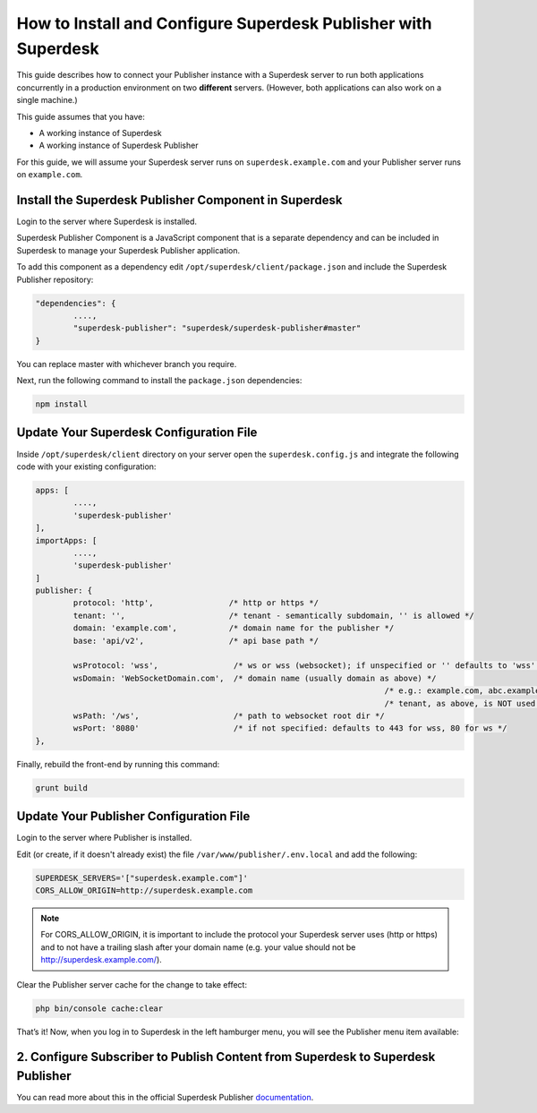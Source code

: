 How to Install and Configure Superdesk Publisher with Superdesk
===============================================================

This guide describes how to connect your Publisher instance with a Superdesk server to run
both applications concurrently in a production environment on two **different** servers.
(However, both applications can also work on a single machine.)

This guide assumes that you have:

- A working instance of Superdesk
- A working instance of Superdesk Publisher

For this guide, we will assume your Superdesk server runs on ``superdesk.example.com`` and your Publisher server
runs on ``example.com``.

Install the Superdesk Publisher Component in Superdesk
------------------------------------------------------

Login to the server where Superdesk is installed.

Superdesk Publisher Component is a JavaScript component that is a separate dependency
and can be included in Superdesk to manage your Superdesk Publisher application.

To add this component as a dependency edit ``/opt/superdesk/client/package.json`` and include the 
Superdesk Publisher repository:

.. code-block:: js

	"dependencies": {
		....,
		"superdesk-publisher": "superdesk/superdesk-publisher#master"
	}

You can replace master with whichever branch you require.

Next, run the following command to install the ``package.json`` dependencies:

.. code-block:: bash

	npm install


Update Your Superdesk Configuration File
----------------------------------------

Inside ``/opt/superdesk/client`` directory on your server open the ``superdesk.config.js``
and integrate the following code with your existing configuration:

.. code-block:: js

	apps: [
		....,
		'superdesk-publisher'
	],
	importApps: [
		....,
		'superdesk-publisher'
	]
	publisher: {
		protocol: 'http',                /* http or https */
		tenant: '',                      /* tenant - semantically subdomain, '' is allowed */
		domain: 'example.com',           /* domain name for the publisher */
		base: 'api/v2',                  /* api base path */

		wsProtocol: 'wss',                /* ws or wss (websocket); if unspecified or '' defaults to 'wss' */
		wsDomain: 'WebSocketDomain.com',  /* domain name (usually domain as above) */
										  /* e.g.: example.com, abc.example.com */
										  /* tenant, as above, is NOT used for websocket */
		wsPath: '/ws',                    /* path to websocket root dir */
		wsPort: '8080'                    /* if not specified: defaults to 443 for wss, 80 for ws */
	},

Finally, rebuild the front-end by running this command:

.. code-block:: bash

	grunt build

Update Your Publisher Configuration File
----------------------------------------

Login to the server where Publisher is installed.

Edit (or create, if it doesn't already exist) the file ``/var/www/publisher/.env.local`` and add the following:

.. code-block:: env

	SUPERDESK_SERVERS='["superdesk.example.com"]'
	CORS_ALLOW_ORIGIN=http://superdesk.example.com

.. NOTE::

	For CORS_ALLOW_ORIGIN, it is important to include the protocol your Superdesk server uses (http or https) and 
	to not have a trailing slash after your domain name (e.g. your value should not be http://superdesk.example.com/).

Clear the Publisher server cache for the change to take effect:

.. code-block:: bash

	php bin/console cache:clear

That’s it! Now, when you log in to Superdesk in the left hamburger menu, you will see the Publisher menu item available:

.. image:: superdesk-publisher-menu.png
  :alt: Superdesk Publisher
  :align: center

2. Configure Subscriber to Publish Content from Superdesk to Superdesk Publisher
--------------------------------------------------------------------------------

You can read more about this in the official Superdesk Publisher `documentation`_.

.. _documentation: http://superdesk-publisher.readthedocs.io/en/latest/manual/getting_started/superdesk-configuration.html#publish
